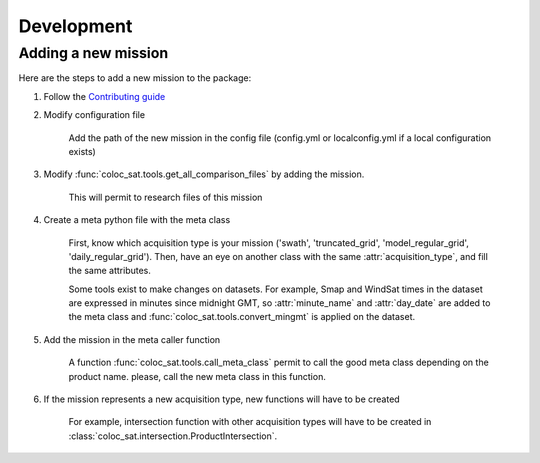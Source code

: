 ===========
Development
===========

Adding a new mission
--------------------

Here are the steps to add a new mission to the package:

1. Follow the `Contributing guide <contributing.html>`_

2. Modify configuration file

    Add the path of the new mission in the config file (config.yml or localconfig.yml if a local configuration exists)

3. Modify :func:`coloc_sat.tools.get_all_comparison_files` by adding the mission.

    This will permit to research files of this mission

4. Create a meta python file with the meta class

    First, know which acquisition type is your mission
    ('swath', 'truncated_grid', 'model_regular_grid', 'daily_regular_grid').
    Then, have an eye on another class with the same :attr:`acquisition_type`, and
    fill the same attributes.

    Some tools exist to make changes on datasets. For example, Smap and WindSat times in the dataset are expressed in
    minutes since midnight GMT, so :attr:`minute_name` and :attr:`day_date` are added to
    the meta class and :func:`coloc_sat.tools.convert_mingmt` is applied on the dataset.

5. Add the mission in the meta caller function

    A function :func:`coloc_sat.tools.call_meta_class` permit to call the good
    meta class depending on the product name. please, call the new meta class in this
    function.

6. If the mission represents a new acquisition type, new functions will have to be created

    For example, intersection function with other acquisition types will have to be created
    in :class:`coloc_sat.intersection.ProductIntersection`.
